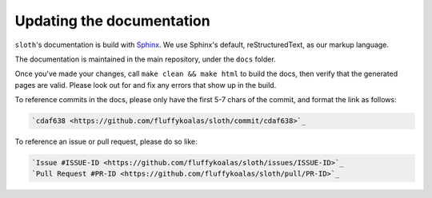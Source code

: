 Updating the documentation
==========================

``sloth``'s documentation is build with `Sphinx <https://sphinx-doc.org>`_. We use Sphinx's default, reStructuredText,
as our markup language.

The documentation is maintained in the main repository, under the ``docs`` folder.

Once you've made your changes, call ``make clean && make html`` to build the docs, then verify that the generated pages
are valid. Please look out for and fix any errors that show up in the build.

To reference commits in the docs, please only have the first 5-7 chars of the commit, and format the link as follows:

.. code-block::

    `cdaf638 <https://github.com/fluffykoalas/sloth/commit/cdaf638>`_

To reference an issue or pull request, please do so like:

.. code-block::

    `Issue #ISSUE-ID <https://github.com/fluffykoalas/sloth/issues/ISSUE-ID>`_
    `Pull Request #PR-ID <https://github.com/fluffykoalas/sloth/pull/PR-ID>`_

